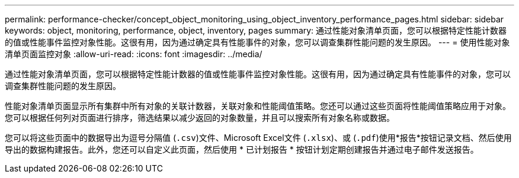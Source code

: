 ---
permalink: performance-checker/concept_object_monitoring_using_object_inventory_performance_pages.html 
sidebar: sidebar 
keywords: object, monitoring, performance, object, inventory, pages 
summary: 通过性能对象清单页面，您可以根据特定性能计数器的值或性能事件监控对象性能。这很有用，因为通过确定具有性能事件的对象，您可以调查集群性能问题的发生原因。 
---
= 使用性能对象清单页面监控对象
:allow-uri-read: 
:icons: font
:imagesdir: ../media/


[role="lead"]
通过性能对象清单页面，您可以根据特定性能计数器的值或性能事件监控对象性能。这很有用，因为通过确定具有性能事件的对象，您可以调查集群性能问题的发生原因。

性能对象清单页面显示所有集群中所有对象的关联计数器，关联对象和性能阈值策略。您还可以通过这些页面将性能阈值策略应用于对象。您可以根据任何列对页面进行排序，筛选结果以减少返回的对象数量，并且可以搜索所有对象名称或数据。

您可以将这些页面中的数据导出为逗号分隔值 (`.csv`)文件、Microsoft Excel文件 (`.xlsx`)、或 (`.pdf`)使用*报告*按钮记录文档、然后使用导出的数据构建报告。此外，您还可以自定义此页面，然后使用 * 已计划报告 * 按钮计划定期创建报告并通过电子邮件发送报告。
